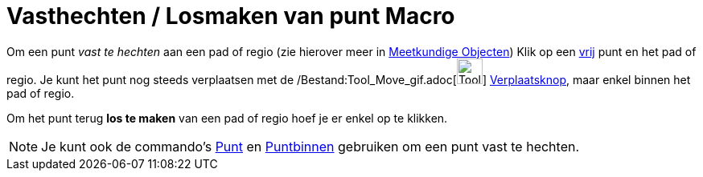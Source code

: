 = Vasthechten / Losmaken van punt Macro
:page-en: tools/Attach_Detach_Point_Tool
ifdef::env-github[:imagesdir: /nl/modules/ROOT/assets/images]

Om een punt _vast te hechten_ aan een pad of regio (zie hierover meer in xref:/Meetkundige_Objecten.adoc[Meetkundige
Objecten]) Klik op een xref:/Vrije_afhankelijke_en_hulpobjecten.adoc[vrij] punt en het pad of regio. Je kunt het punt
nog steeds verplaatsen met de /Bestand:Tool_Move_gif.adoc[image:Tool_Move.gif[Tool Move.gif,width=32,height=32]]
xref:/Verplaatsknop.adoc[Verplaatsknop], maar enkel binnen het pad of regio.

Om het punt terug *los te maken* van een pad of regio hoef je er enkel op te klikken.

[NOTE]
====

Je kunt ook de commando's xref:/commands/Punt.adoc[Punt] en xref:/commands/Puntbinnen.adoc[Puntbinnen] gebruiken om een
punt vast te hechten.

====
